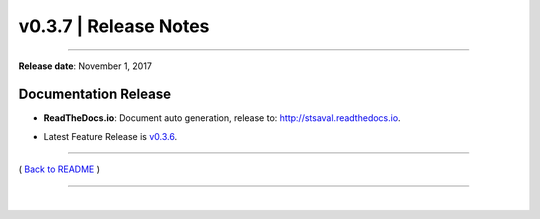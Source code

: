 ===============================
 v0.3.7 \| Release Notes
===============================

--------------

**Release date**: November 1, 2017


Documentation Release
------------------------------

-  | **ReadTheDocs.io**: Document auto generation, release to: http://stsaval.readthedocs.io.

-  | Latest Feature Release is `v0.3.6 <./release_v0.3.6.html>`__.


--------------

( `Back to README <../README.html>`__ )

--------------

|
